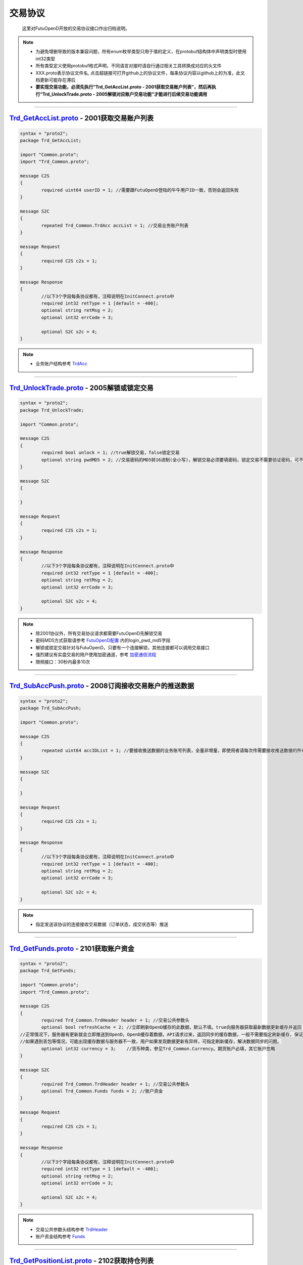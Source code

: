 交易协议
==========
	这里对FutuOpenD开放的交易协议接口作出归档说明。

.. note::

    *   为避免增删导致的版本兼容问题，所有enum枚举类型只用于值的定义，在protobuf结构体中声明类型时使用int32类型
    *   所有类型定义使用protobuf格式声明，不同语言对接时请自行通过相关工具转换成对应的头文件
    *   XXX.proto表示协议文件名, 点击超链接可打开github上的协议文件，每条协议内容以github上的为准，此文档更新可能存在滞后
    *   **要实现交易功能，必须先执行“Trd_GetAccList.proto - 2001获取交易账户列表”，然后再执行“Trd_UnlockTrade.proto - 2005解锁对应账户交易功能”才能进行后续交易功能调用**

--------------

`Trd_GetAccList.proto <https://github.com/FutunnOpen/py-futu-api/tree/master/futu/common/pb/Trd_GetAccList.proto>`_ - 2001获取交易账户列表
-----------------------------------------------------------------------------------------------------------------------------------------------------------

.. code-block:: protobuf
	
	syntax = "proto2";
	package Trd_GetAccList;

	import "Common.proto";
	import "Trd_Common.proto";

	message C2S
	{
		required uint64 userID = 1; //需要跟FutuOpenD登陆的牛牛用户ID一致，否则会返回失败
	}

	message S2C
	{
		repeated Trd_Common.TrdAcc accList = 1; //交易业务账户列表
	}

	message Request
	{
		required C2S c2s = 1;
	}

	message Response
	{
		//以下3个字段每条协议都有，注释说明在InitConnect.proto中
		required int32 retType = 1 [default = -400];
		optional string retMsg = 2;
		optional int32 errCode = 3;
		
		optional S2C s2c = 4;
	}
 
.. note::

	* 业务账户结构参考 `TrdAcc <base_define.html#trdacc>`_
	
-------------------------------------

`Trd_UnlockTrade.proto <https://github.com/FutunnOpen/py-futu-api/tree/master/futu/common/pb/Trd_UnlockTrade.proto>`_ - 2005解锁或锁定交易
-----------------------------------------------------------------------------------------------------------------------------------------------------------

.. code-block:: protobuf

	syntax = "proto2";
	package Trd_UnlockTrade;

	import "Common.proto";

	message C2S
	{
		required bool unlock = 1; //true解锁交易，false锁定交易
		optional string pwdMD5 = 2; //交易密码的MD5转16进制(全小写)，解锁交易必须要填密码，锁定交易不需要验证密码，可不填
	}

	message S2C
	{
		
	}

	message Request
	{
		required C2S c2s = 1;
	}

	message Response
	{
		//以下3个字段每条协议都有，注释说明在InitConnect.proto中
		required int32 retType = 1 [default = -400];
		optional string retMsg = 2;
		optional int32 errCode = 3;
		
		optional S2C s2c = 4;
	}
	
.. note::

	* 除2001协议外，所有交易协议请求都需要FutuOpenD先解锁交易
	* 密码MD5方式获取请参考 `FutuOpenD配置 <../setup/FutuOpenDGuide.html#id6>`_ 内的login_pwd_md5字段
	* 解锁或锁定交易针对与FutuOpenD，只要有一个连接解锁，其他连接都可以调用交易接口
	* 强烈建议有实盘交易的用户使用加密通道，参考 `加密通信流程 <intro.html#id10>`_ 
	* 限频接口：30秒内最多10次
	
-------------------------------------


`Trd_SubAccPush.proto <https://github.com/FutunnOpen/py-futu-api/tree/master/futu/common/pb/Trd_SubAccPush.proto>`_ - 2008订阅接收交易账户的推送数据
-----------------------------------------------------------------------------------------------------------------------------------------------------------

.. code-block:: protobuf

	syntax = "proto2";
	package Trd_SubAccPush;

	import "Common.proto";

	message C2S
	{
		repeated uint64 accIDList = 1; //要接收推送数据的业务账号列表，全量非增量，即使用者请每次传需要接收推送数据的所有业务账号
	}

	message S2C
	{
		
	}

	message Request
	{
		required C2S c2s = 1;
	}

	message Response
	{
		//以下3个字段每条协议都有，注释说明在InitConnect.proto中
		required int32 retType = 1 [default = -400];
		optional string retMsg = 2;
		optional int32 errCode = 3;
		
		optional S2C s2c = 4;
	}
	
.. note::

	* 指定发送该协议的连接接收交易数据（订单状态，成交状态等）推送

-------------------------------------

`Trd_GetFunds.proto <https://github.com/FutunnOpen/py-futu-api/tree/master/futu/common/pb/Trd_GetFunds.proto>`_ - 2101获取账户资金
-----------------------------------------------------------------------------------------------------------------------------------------------------------

.. code-block:: protobuf

	syntax = "proto2";
	package Trd_GetFunds;

	import "Common.proto";
	import "Trd_Common.proto";

	message C2S
	{
		required Trd_Common.TrdHeader header = 1; //交易公共参数头
		optional bool refreshCache = 2; //立即刷新OpenD缓存的此数据，默认不填。true向服务器获取最新数据更新缓存并返回；flase或没填则返回OpenD缓存的数据，不会向服务器请求。
	//正常情况下，服务器有更新就会立即推送到OpenD，OpenD缓存着数据，API请求过来，返回同步的缓存数据，一般不需要指定刷新缓存，保证快速返回且减少对服务器的压力
	//如果遇到丢包等情况，可能出现缓存数据与服务器不一致，用户如果发现数据更新有异样，可指定刷新缓存，解决数据同步的问题。
		optional int32 currency = 3;	//货币种类，参见Trd_Common.Currency。期货账户必填，其它账户忽略 
	}

	message S2C
	{
		required Trd_Common.TrdHeader header = 1; //交易公共参数头
		optional Trd_Common.Funds funds = 2; //账户资金
	}

	message Request
	{
		required C2S c2s = 1;
	}

	message Response
	{
		//以下3个字段每条协议都有，注释说明在InitConnect.proto中
		required int32 retType = 1 [default = -400];
		optional string retMsg = 2;
		optional int32 errCode = 3;
		
		optional S2C s2c = 4;
	}

.. note::

	* 交易公共参数头结构参考 `TrdHeader <base_define.html#trdheader>`_
	* 账户资金结构参考 `Funds <base_define.html#funds>`_
	
-------------------------------------

`Trd_GetPositionList.proto <https://github.com/FutunnOpen/py-futu-api/tree/master/futu/common/pb/Trd_GetPositionList.proto>`_ - 2102获取持仓列表
-----------------------------------------------------------------------------------------------------------------------------------------------------------

.. code-block:: protobuf

	syntax = "proto2";
	package Trd_GetPositionList;

	import "Common.proto";
	import "Trd_Common.proto";

	message C2S
	{
		required Trd_Common.TrdHeader header = 1; //交易公共参数头
		optional Trd_Common.TrdFilterConditions filterConditions = 2; //过滤条件
		optional double filterPLRatioMin = 3; //过滤盈亏比例下限，高于此比例的会返回，如0.1，返回盈亏比例大于10%的持仓
		optional double filterPLRatioMax = 4; //过滤盈亏比例上限，低于此比例的会返回，如0.2，返回盈亏比例小于20%的持仓
		optional bool refreshCache = 5; //立即刷新OpenD缓存的此数据，默认不填。true向服务器获取最新数据更新缓存并返回；flase或没填则返回OpenD缓存的数据，不会向服务器请求。
	//正常情况下，服务器有更新就会立即推送到OpenD，OpenD缓存着数据，API请求过来，返回同步的缓存数据，一般不需要指定刷新缓存，保证快速返回且减少对服务器的压力
	//如果遇到丢包等情况，可能出现缓存数据与服务器不一致，用户如果发现数据更新有异样，可指定刷新缓存，解决数据同步的问题。
	}

	message S2C
	{
		required Trd_Common.TrdHeader header = 1; //交易公共参数头
		repeated Trd_Common.Position positionList = 2; //持仓列表
	}

	message Request
	{
		required C2S c2s = 1;
	}

	message Response
	{
		//以下3个字段每条协议都有，注释说明在InitConnect.proto中
		required int32 retType = 1 [default = -400];
		optional string retMsg = 2;
		optional int32 errCode = 3;
		
		optional S2C s2c = 4;
	}

.. note::

	* 交易公共参数头结构参考 `TrdHeader <base_define.html#trdheader>`_
	* 持仓资金结构参考 `Position <base_define.html#position>`_
	* 过滤条件结构参考 `TrdFilterConditions <base_define.html#trdfilterconditions>`_
	
-------------------------------------

`Trd_GetMaxTrdQtys.proto <https://github.com/FutunnOpen/py-futu-api/tree/master/futu/common/pb/Trd_GetMaxTrdQtys.proto>`_ - 2111获取最大交易数量
-----------------------------------------------------------------------------------------------------------------------------------------------------------

.. code-block:: protobuf

	syntax = "proto2";
	package Trd_GetMaxTrdQtys;

	import "Common.proto";
	import "Trd_Common.proto";

	message C2S
	{
		required Trd_Common.TrdHeader header = 1; //交易公共参数头
		required int32 orderType = 2; //订单类型, 参见Trd_Common.OrderType的枚举定义
		required string code = 3; //代码，港股必须是5位数字，A股必须是6位数字，美股没限制
		required double price = 4; //价格，3位小数，超过四舍五入。如果是竞价、市价单，请也填入一个当前价格，服务器才好计算
		optional uint64 orderID = 5; //订单号，新下订单不需要，如果是修改订单就需要把原订单号带上才行，因为改单的最大买卖数量会包含原订单数量。
		//为保证与下单的价格同步，也提供调整价格选项，对港、A股有意义，因为港股有价位，A股2位精度，美股可不传
		optional bool adjustPrice = 6; //是否调整价格，如果价格不合法，是否调整到合法价位，true调整，false不调整
		optional double adjustSideAndLimit = 7; //调整方向和调整幅度百分比限制，正数代表向上调整，负数代表向下调整，具体值代表调整幅度限制，如：0.015代表向上调整且幅度不超过1.5%；-0.01代表向下调整且幅度不超过1%
	}

	message S2C
	{
		required Trd_Common.TrdHeader header = 1; //交易公共参数头
		optional Trd_Common.MaxTrdQtys maxTrdQtys = 2; //最大可交易数量结构
	}

	message Request
	{
		required C2S c2s = 1;
	}

	message Response
	{
		//以下3个字段每条协议都有，注释说明在InitConnect.proto中
		required int32 retType = 1 [default = -400];
		optional string retMsg = 2;
		optional int32 errCode = 3;
		
		optional S2C s2c = 4;
	}

.. note::

	* 交易公共参数头结构参考 `TrdHeader <base_define.html#trdheader>`_
	* 最大可交易数量结构参考 `MaxTrdQtys <base_define.html#MaxTrdQtys>`_
	
-------------------------------------

`Trd_GetOrderList.proto <https://github.com/FutunnOpen/py-futu-api/tree/master/futu/common/pb/Trd_GetOrderList.proto>`_ - 2201获取订单列表
-----------------------------------------------------------------------------------------------------------------------------------------------------------

.. code-block:: protobuf

	syntax = "proto2";
	package Trd_GetOrderList;

	import "Common.proto";
	import "Trd_Common.proto";

	message C2S
	{
		required Trd_Common.TrdHeader header = 1; //交易公共参数头
		optional Trd_Common.TrdFilterConditions filterConditions = 2; //过滤条件
		repeated int32 filterStatusList = 3; //需要过滤的订单状态列表
		optional bool refreshCache = 4; //立即刷新OpenD缓存的此数据，默认不填。true向服务器获取最新数据更新缓存并返回；flase或没填则返回OpenD缓存的数据，不会向服务器请求。
	//正常情况下，服务器有更新就会立即推送到OpenD，OpenD缓存着数据，API请求过来，返回同步的缓存数据，一般不需要指定刷新缓存，保证快速返回且减少对服务器的压力
	//如果遇到丢包等情况，可能出现缓存数据与服务器不一致，用户如果发现数据更新有异样，可指定刷新缓存，解决数据同步的问题。
	}

	message S2C
	{
		required Trd_Common.TrdHeader header = 1; //交易公共参数头
		repeated Trd_Common.Order orderList = 2; //订单列表
	}

	message Request
	{
		required C2S c2s = 1;
	}

	message Response
	{
		//以下3个字段每条协议都有，注释说明在InitConnect.proto中
		required int32 retType = 1 [default = -400];
		optional string retMsg = 2;
		optional int32 errCode = 3;
		
		optional S2C s2c = 4;
	}
	
.. note::

	* 交易公共参数头结构参考 `TrdHeader <base_define.html#trdheader>`_
	* 订单结构参考 `Order <base_define.html#order>`_
	* 过滤条件结构参考 `TrdFilterConditions <base_define.html#trdfilterconditions>`_
	
-------------------------------------

`Trd_PlaceOrder.proto <https://github.com/FutunnOpen/py-futu-api/tree/master/futu/common/pb/Trd_PlaceOrder.proto>`_ - 2202下单
-----------------------------------------------------------------------------------------------------------------------------------------------------------

.. code-block:: protobuf

	syntax = "proto2";
	package Trd_PlaceOrder;

	import "Common.proto";
	import "Trd_Common.proto";

	message C2S
	{
		required Common.PacketID packetID = 1; //交易写操作防重放攻击
		required Trd_Common.TrdHeader header = 2; //交易公共参数头
		required int32 trdSide = 3; //交易方向, 参见Trd_Common.TrdSide的枚举定义
		required int32 orderType = 4; //订单类型, 参见Trd_Common.OrderType的枚举定义
		required string code = 5; //代码，港股必须是5位数字，A股必须是6位数字，美股没限制
		required double qty = 6; //数量，整数，期权单位是"张"
		optional double price = 7; //价格，3位小数，超过四舍五入
		//以下为调整价格使用，对港、A股有意义，因为港股有价位，A股2位精度，美股可不传
		optional bool adjustPrice = 8; //是否调整价格，如果价格不合法，是否调整到合法价位，true调整，false不调整
		optional double adjustSideAndLimit = 9; //调整方向和调整幅度百分比限制，正数代表向上调整，负数代表向下调整，具体值代表调整幅度限制，如：0.015代表向上调整且幅度不超过1.5%；-0.01代表向下调整且幅度不超过1%
		optional int32 secMarket = 10; //（2018/07/17新增）证券所属市场，参见TrdSecMarket的枚举定义
		optional string remark = 11; //用户备注字符串，最多只能传64字节。可用于标识订单唯一信息等，下单填上，订单结构就会带上。
	}

	message S2C
	{
		required Trd_Common.TrdHeader header = 1; //交易公共参数头
		optional uint64 orderID = 2; //订单号
	}

	message Request
	{
		required C2S c2s = 1;
	}

	//如果下单返回的retMsg没用描述清楚错误，可再查看errCode了解详情，errCode一些取值和对应的错误描述如下:
	//2: 需要升级到保证金账户
	//3: 需要对交易期权的风险确认才能交易交易期权
	//7: 开户时选择了不希望交易衍生品
	//8: 需要对交易股权的风险确认才能交易交易股权
	//9: 需要对交易低价股的风险确认才能交易交易低价股
	//11: 需要对暗盘交易的风险确认才能进行暗盘交易
	message Response
	{
		//以下3个字段每条协议都有，注释说明在InitConnect.proto中
		required int32 retType = 1 [default = -400];
		optional string retMsg = 2;
		optional int32 errCode = 3;
		
		optional S2C s2c = 4;
	}
	
.. note::

	* 请求包标识结构参考 `PacketID <base_define.html#packetid>`_
	* 交易公共参数头结构参考 `TrdHeader <base_define.html#trdheader>`_
	* 交易方向枚举参考 `TrdSide <base_define.html#trdside>`_
	* 订单类型枚举参考 `OrderType <base_define.html#ordertype>`_
	* 股票行情市场参考 `TrdSecMarket <base_define.html#trdsecmarket>`_
	* 限频接口：:ref:`place-order-limit`
	
	* 如果下单返回的retMsg没用描述清楚错误，可再查看errCode了解详情，errCode一些取值和对应的错误描述如下:
	* 2: 需要升级到保证金账户
	* 3: 需要对交易期权的风险确认才能交易交易期权
	* 7: 开户时选择了不希望交易衍生品
	* 8: 需要对交易股权的风险确认才能交易交易股权
	* 9: 需要对交易低价股的风险确认才能交易交易低价股
	* 11: 需要对暗盘交易的风险确认才能进行暗盘交易
	
-------------------------------------

`Trd_ModifyOrder.proto <https://github.com/FutunnOpen/py-futu-api/tree/master/futu/common/pb/Trd_ModifyOrder.proto>`_ - 2205修改订单(改价、改量、改状态等)
------------------------------------------------------------------------------------------------------------------------------------------------------------------------------------

.. code-block:: protobuf

	syntax = "proto2";
	package Trd_ModifyOrder;

	import "Common.proto";
	import "Trd_Common.proto";

	message C2S
	{
		required Common.PacketID packetID = 1; //交易写操作防重放攻击
		required Trd_Common.TrdHeader header = 2; //交易公共参数头
		required uint64 orderID = 3; //订单号，forAll为true时，传0
		required int32 modifyOrderOp = 4; //修改操作类型，参见Trd_Common.ModifyOrderOp的枚举定义
		optional bool forAll = 5; //是否对此业务账户的全部订单操作，true是，false否(对单个订单)，无此字段代表false，仅对单个订单
		
		//下面的字段仅在modifyOrderOp为ModifyOrderOp_Normal有效
		optional double qty = 8; //数量，整数，期权单位是"张"
		optional double price = 9; //价格，3位小数，超过四舍五入
		//以下为调整价格使用，对港、A股有意义，因为港股有价位，A股2位精度，美股可不传
		optional bool adjustPrice = 10; //是否调整价格，如果价格不合法，是否调整到合法价位，true调整，false不调整
		optional double adjustSideAndLimit = 11; //调整方向和调整幅度百分比限制，正数代表向上调整，负数代表向下调整，具体值代表调整幅度限制，如：0.015代表向上调整且幅度不超过1.5%；-0.01代表向下调整且幅度不超过1%
	}

	message S2C
	{
		required Trd_Common.TrdHeader header = 1; //交易公共参数头
		required uint64 orderID = 2; //订单号
	}

	message Request
	{
		required C2S c2s = 1;
	}

	message Response
	{
		//以下3个字段每条协议都有，注释说明在InitConnect.proto中
		required int32 retType = 1 [default = -400];
		optional string retMsg = 2;
		optional int32 errCode = 3;
		
		optional S2C s2c = 4;
	}

.. note::

	* 请求包标识结构参考 `PacketID <base_define.html#packetid>`_
	* 交易公共参数头结构参考 `TrdHeader <base_define.html#trdheader>`_
	* 修改操作枚举参考 `ModifyOrderOp <base_define.html#modifyorderop>`_
	* 限频接口：:ref:`modify-order-limit`
	* 模拟交易以及A股通暂不支持全部撤单
	
-------------------------------------

`Trd_UpdateOrder.proto <https://github.com/FutunnOpen/py-futu-api/tree/master/futu/common/pb/Trd_UpdateOrder.proto>`_ - 2208推送订单更新
------------------------------------------------------------------------------------------------------------------------------------------------------------------------------------

.. code-block:: protobuf

	syntax = "proto2";
	package Trd_UpdateOrder;

	import "Common.proto";
	import "Trd_Common.proto";

	//推送协议，无C2S和Request结构，retType始终是RetType_Succeed

	message S2C
	{
		required Trd_Common.TrdHeader header = 1; //交易公共参数头
		required Trd_Common.Order order = 2; //订单结构
	}

	message Response
	{
		//以下3个字段每条协议都有，注释说明在InitConnect.proto中
		required int32 retType = 1 [default = -400];
		optional string retMsg = 2;
		optional int32 errCode = 3;
		
		optional S2C s2c = 4;
	}

.. note::

	* 交易公共参数头结构参考 `TrdHeader <base_define.html#trdheader>`_
	* 订单结构参考 `Order <base_define.html#order>`_
	
-------------------------------------

`Trd_GetOrderFillList.proto <https://github.com/FutunnOpen/py-futu-api/tree/master/futu/common/pb/Trd_GetOrderFillList.proto>`_ - 2211获取成交列表
------------------------------------------------------------------------------------------------------------------------------------------------------------------------------------

.. code-block:: protobuf

	syntax = "proto2";
	package Trd_GetOrderFillList;

	import "Common.proto";
	import "Trd_Common.proto";

	message C2S
	{
		required Trd_Common.TrdHeader header = 1; //交易公共参数头
		optional Trd_Common.TrdFilterConditions filterConditions = 2; //过滤条件
		optional bool refreshCache = 3; //立即刷新OpenD缓存的此数据，默认不填。true向服务器获取最新数据更新缓存并返回；flase或没填则返回OpenD缓存的数据，不会向服务器请求。
	//正常情况下，服务器有更新就会立即推送到OpenD，OpenD缓存着数据，API请求过来，返回同步的缓存数据，一般不需要指定刷新缓存，保证快速返回且减少对服务器的压力
	//如果遇到丢包等情况，可能出现缓存数据与服务器不一致，用户如果发现数据更新有异样，可指定刷新缓存，解决数据同步的问题。
	}

	message S2C
	{
		required Trd_Common.TrdHeader header = 1; //交易公共参数头
		repeated Trd_Common.OrderFill orderFillList = 2; //成交列表
	}

	message Request
	{
		required C2S c2s = 1;
	}

	message Response
	{
		//以下3个字段每条协议都有，注释说明在InitConnect.proto中
		required int32 retType = 1 [default = -400];
		optional string retMsg = 2;
		optional int32 errCode = 3;
		
		optional S2C s2c = 4;
	}

.. note::

	* 交易公共参数头结构参考 `TrdHeader <base_define.html#trdheader>`_
	* 订单结构参考 `OrderFill <base_define.html#orderfill>`_
	* 过滤条件结构参考 `TrdFilterConditions <base_define.html#trdfilterconditions>`_
	
-------------------------------------

`Trd_UpdateOrderFill.proto <https://github.com/FutunnOpen/py-futu-api/tree/master/futu/common/pb/Trd_UpdateOrderFill.proto>`_ - 2218推送新成交
------------------------------------------------------------------------------------------------------------------------------------------------------------------------------------

.. code-block:: protobuf

	syntax = "proto2";
	package Trd_UpdateOrderFill;

	import "Common.proto";
	import "Trd_Common.proto";

	//推送协议，无C2S和Request结构，retType始终是RetType_Succeed

	message S2C
	{
		required Trd_Common.TrdHeader header = 1; //交易公共参数头
		required Trd_Common.OrderFill orderFill = 2; //成交结构
	}

	message Response
	{
		//以下3个字段每条协议都有，注释说明在InitConnect.proto中
		required int32 retType = 1 [default = -400];
		optional string retMsg = 2;
		optional int32 errCode = 3;
		
		optional S2C s2c = 4;
	}

.. note::

	* 交易公共参数头结构参考 `TrdHeader <base_define.html#trdheader>`_
	* 订单结构参考 `OrderFill <base_define.html#orderfill>`_
	
-------------------------------------

`Trd_GetHistoryOrderList.proto <https://github.com/FutunnOpen/py-futu-api/tree/master/futu/common/pb/Trd_GetHistoryOrderList.proto>`_ - 2221获取历史订单列表
------------------------------------------------------------------------------------------------------------------------------------------------------------------------------------

.. code-block:: protobuf

	syntax = "proto2";
	package Trd_GetHistoryOrderList;

	import "Common.proto";
	import "Trd_Common.proto";

	message C2S
	{
		required Trd_Common.TrdHeader header = 1; //交易公共参数头
		required Trd_Common.TrdFilterConditions filterConditions = 2; //过滤条件
		repeated int32 filterStatusList = 3; //需要过滤的订单状态列表
	}

	message S2C
	{
		required Trd_Common.TrdHeader header = 1; //交易公共参数头
		repeated Trd_Common.Order orderList = 2; //历史订单列表
	}

	message Request
	{
		required C2S c2s = 1;
	}

	message Response
	{
		//以下3个字段每条协议都有，注释说明在InitConnect.proto中
		required int32 retType = 1 [default = -400];
		optional string retMsg = 2;
		optional int32 errCode = 3;
		
		optional S2C s2c = 4;
	}

.. note::

	* 交易公共参数头结构参考 `TrdHeader <base_define.html#trdheader>`_
	* 订单结构参考 `Order <base_define.html#order>`_
	* 过滤条件结构参考 `TrdFilterConditions <base_define.html#trdfilterconditions>`_
	* 订单状态枚举参考 `OrderStatus <base_define.html#orderstatus>`_
	* 限频接口：:ref:`history-order-list-query-limit`
	
-------------------------------------

`Trd_GetHistoryOrderFillList.proto <https://github.com/FutunnOpen/py-futu-api/tree/master/futu/common/pb/Trd_GetHistoryOrderFillList.proto>`_ - 2222获取历史成交列表
------------------------------------------------------------------------------------------------------------------------------------------------------------------------------------

.. code-block:: protobuf

	syntax = "proto2";
	package Trd_GetHistoryOrderFillList;

	import "Common.proto";
	import "Trd_Common.proto";

	message C2S
	{
		required Trd_Common.TrdHeader header = 1; //交易公共参数头
		required Trd_Common.TrdFilterConditions filterConditions = 2; //过滤条件
	}

	message S2C
	{
		required Trd_Common.TrdHeader header = 1; //交易公共参数头
		repeated Trd_Common.OrderFill orderFillList = 2; //历史成交列表
	}

	message Request
	{
		required C2S c2s = 1;
	}

	message Response
	{
		//以下3个字段每条协议都有，注释说明在InitConnect.proto中
		required int32 retType = 1 [default = -400];
		optional string retMsg = 2;
		optional int32 errCode = 3;
		
		optional S2C s2c = 4;
	}

.. note::

	* 交易公共参数头结构参考 `TrdHeader <base_define.html#trdheader>`_
	* 成交结构参考 `OrderFill <base_define.html#orderfill>`_
	* 过滤条件结构参考 `TrdFilterConditions <base_define.html#trdfilterconditions>`_
	* 限频接口：:ref:`history-deal-list-query-limit`
	

